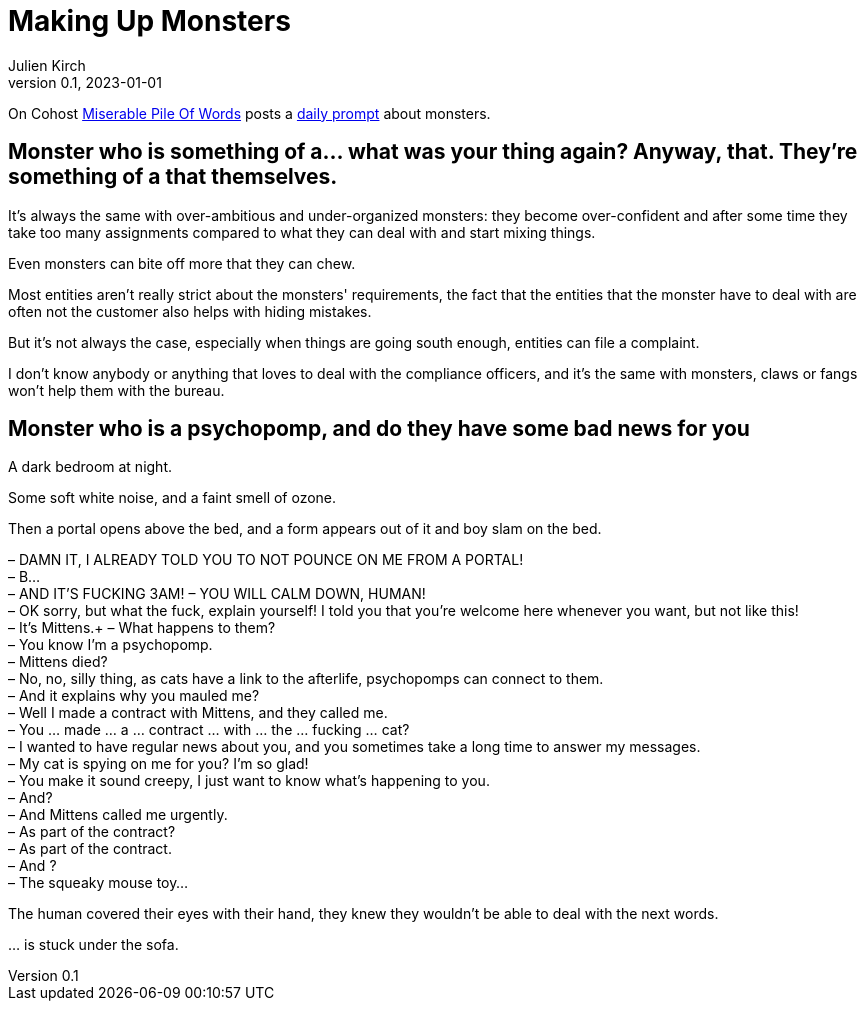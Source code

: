 [#MuM]
= Making Up Monsters
ifeval::["{doctype}" != "book"]
Julien Kirch
v0.1, 2023-01-01
:article_lang: en
endif::[]

On Cohost link:https://cohost.org/MiserablePileOfWords[Miserable Pile Of Words] posts a link:https://cohost.org/Making-up-Monsters/tagged/monster%20person[daily prompt] about monsters.

== Monster who is something of a… what was your thing again? Anyway, that. They're something of a that themselves.

It's always the same with over-ambitious and under-organized monsters: they become over-confident and after some time they take too many assignments compared to what they can deal with and start mixing things.

Even monsters can bite off more that they can chew.

Most entities aren't really strict about the monsters' requirements, the fact that the entities that the monster have to deal with are often not the customer also helps with hiding mistakes.

But it's not always the case, especially when things are going south enough, entities can file a complaint.

I don't know anybody or anything that loves to deal with the compliance officers, and it's the same with monsters, claws or fangs won’t help them with the bureau.

== Monster who is a psychopomp, and do they have some bad news for you

A dark bedroom at night.

Some soft white noise, and a faint smell of ozone.

Then a portal opens above the bed, and a form appears out of it and boy slam on the bed.


– DAMN IT, I ALREADY TOLD YOU TO NOT POUNCE ON ME FROM A PORTAL! +
– B… +
– AND IT'S FUCKING 3AM!
– YOU WILL CALM DOWN, HUMAN! +
– OK sorry, but what the fuck, explain yourself! I told you that you're welcome here whenever you want, but not like this! +
– It's Mittens.+
– What happens to them? +
– You know I'm a psychopomp. +
– Mittens died? +
– No, no, silly thing, as cats have a link to the afterlife, psychopomps can connect to them. +
– And it explains why you mauled me? +
– Well I made a contract with Mittens, and they called me. +
– You … made … a … contract … with … the … fucking … cat? +
– I wanted to have regular news about you, and you sometimes take a long time to answer my messages. +
– My cat is spying on me for you? I'm so glad! +
– You make it sound creepy, I just want to know what's happening to you. +
– And? +
– And Mittens called me urgently. +
– As part of the contract? +
– As part of the contract. +
– And ? +
– The squeaky mouse toy…

The human covered their eyes with their hand, they knew they wouldn't be able to deal with the next words.

… is stuck under the sofa.
